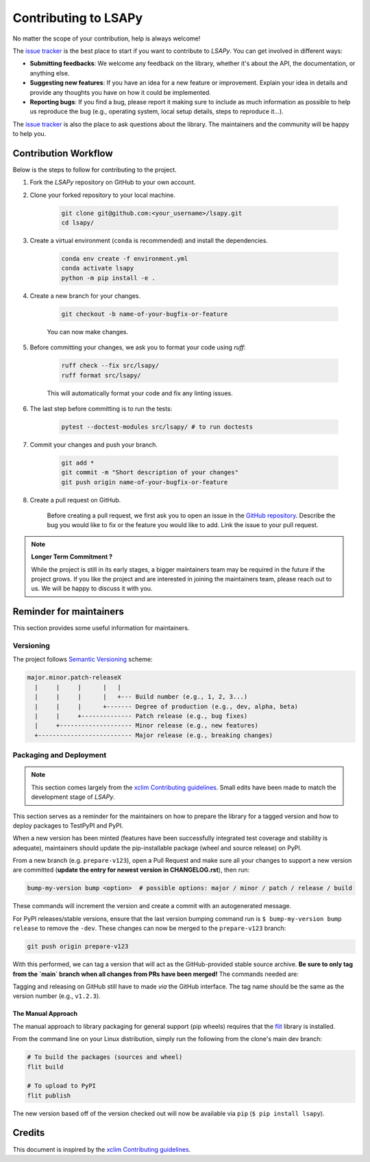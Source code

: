 =====================
Contributing to LSAPy
=====================

No matter the scope of your contribution, help is always welcome!

The `issue tracker`_ is the best place to start if you want to contribute to `LSAPy`. You can get involved in different ways:

* **Submitting feedbacks**: We welcome any feedback on the library, whether it's about the API, the documentation, or anything else.
* **Suggesting new features**: If you have an idea for a new feature or improvement. Explain your idea in details and provide any thoughts you have on how it could be implemented.
* **Reporting bugs**: If you find a bug, please report it making sure to include as much information as possible to help us reproduce the bug (e.g., operating system, local setup details, steps to reproduce it...).

The `issue tracker`_ is also the place to ask questions about the library. The maintainers and the community will be happy to help you.

Contribution Workflow
---------------------
Below is the steps to follow for contributing to the project.

#. Fork the `LSAPy` repository on GitHub to your own account.

#. Clone your forked repository to your local machine.

    .. code-block:: shell

        git clone git@github.com:<your_username>/lsapy.git
        cd lsapy/

#. Create a virtual environment (``conda`` is recommended) and install the dependencies.

    .. code-block:: shell

        conda env create -f environment.yml
        conda activate lsapy
        python -m pip install -e .

#. Create a new branch for your changes.

    .. code-block:: shell

        git checkout -b name-of-your-bugfix-or-feature
    
    You can now make changes.

#. Before committing your changes, we ask you to format your code using `ruff`:

    .. code-block:: shell

        ruff check --fix src/lsapy/
        ruff format src/lsapy/

    This will automatically format your code and fix any linting issues.

#. The last step before committing is to run the tests:

    .. code-block:: shell

        pytest --doctest-modules src/lsapy/ # to run doctests

#. Commit your changes and push your branch.

    .. code-block:: shell
        
        git add *
        git commit -m "Short description of your changes"
        git push origin name-of-your-bugfix-or-feature

#. Create a pull request on GitHub.
  
    Before creating a pull request, we first ask you to open an issue in the `GitHub repository`_. Describe the bug you would
    like to fix or the feature you would like to add. Link the issue to your pull request.

.. note::
    
    **Longer Term Commitment ?**

    While the project is still in its early stages, a bigger maintainers team may be required in the future if the project
    grows. If you like the project and are interested in joining the maintainers team, please reach out to us. We will be happy to
    discuss it with you.

Reminder for maintainers
------------------------

This section provides some useful information for maintainers.

Versioning
^^^^^^^^^^

The project follows `Semantic Versioning`_ scheme:

.. code-block:: shell

    major.minor.patch-releaseX
      |     |     |      |   |
      |     |     |      |   +--- Build number (e.g., 1, 2, 3...)
      |     |     |      +------- Degree of production (e.g., dev, alpha, beta) 
      |     |     +-------------- Patch release (e.g., bug fixes)
      |     +-------------------- Minor release (e.g., new features)
      +-------------------------- Major release (e.g., breaking changes)


Packaging and Deployment
^^^^^^^^^^^^^^^^^^^^^^^^

.. note::

    This section comes largely from the `xclim Contributing guidelines`_. Small edits have been made to match the
    development stage of `LSAPy`.

This section serves as a reminder for the maintainers on how to prepare the library for a tagged version and how to deploy packages to TestPyPI and PyPI.

When a new version has been minted (features have been successfully integrated test coverage and stability is adequate), maintainers should update the pip-installable package (wheel and source release) on PyPI.

From a new branch (e.g. ``prepare-v123``), open a Pull Request and make sure all your changes to support a new version are committed (**update the entry for newest version in CHANGELOG.rst**), then run:

.. code-block:: shell

    bump-my-version bump <option>  # possible options: major / minor / patch / release / build

These commands will increment the version and create a commit with an autogenerated message.

For PyPI releases/stable versions, ensure that the last version bumping command run is ``$ bump-my-version bump release`` to remove the ``-dev``. These changes can now be merged to the ``prepare-v123`` branch:

.. code-block:: shell

    git push origin prepare-v123

With this performed, we can tag a version that will act as the GitHub-provided stable source archive. **Be sure to only tag from the `main` branch when all changes from PRs have been merged!** The commands needed are:

Tagging and releasing on GitHub still have to made `via` the GitHub interface. The tag name should be the same as the version number (e.g., ``v1.2.3``).

The Manual Approach
~~~~~~~~~~~~~~~~~~~

The manual approach to library packaging for general support (pip wheels) requires that the `flit`_ library is installed.

From the command line on your Linux distribution, simply run the following from the clone's main dev branch:

.. code-block:: shell

    # To build the packages (sources and wheel)
    flit build

    # To upload to PyPI
    flit publish

The new version based off of the version checked out will now be available via ``pip`` (``$ pip install lsapy``).

Credits
-------

This document is inspired by the `xclim Contributing guidelines`_.

.. _`GitHub Repository`: https://github.com/baptistehamon/lsapy
.. _`issue tracker`: https://github.com/baptistehamon/lsapy/issues
.. _`xclim Contributing guidelines`: https://github.com/Ouranosinc/xclim/blob/main/CONTRIBUTING.rst
.. _`Semantic Versioning`: https://semver.org/
.. _`flit`: https://flit.pypa.io/en/stable/index.html